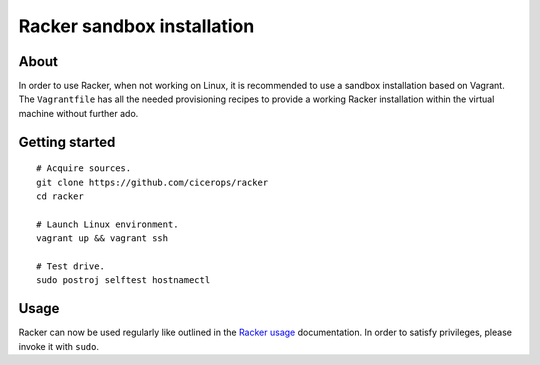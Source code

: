 ###########################
Racker sandbox installation
###########################


*****
About
*****

In order to use Racker, when not working on Linux, it is recommended to use a
sandbox installation based on Vagrant. The ``Vagrantfile`` has all the needed
provisioning recipes to provide a working Racker installation within the
virtual machine without further ado.


***************
Getting started
***************

::

    # Acquire sources.
    git clone https://github.com/cicerops/racker
    cd racker

    # Launch Linux environment.
    vagrant up && vagrant ssh

    # Test drive.
    sudo postroj selftest hostnamectl


*****
Usage
*****

Racker can now be used regularly like outlined in the `Racker usage`_
documentation. In order to satisfy privileges, please invoke it with ``sudo``.


.. _Racker usage: https://github.com/cicerops/racker/blob/main/README.rst#usage
